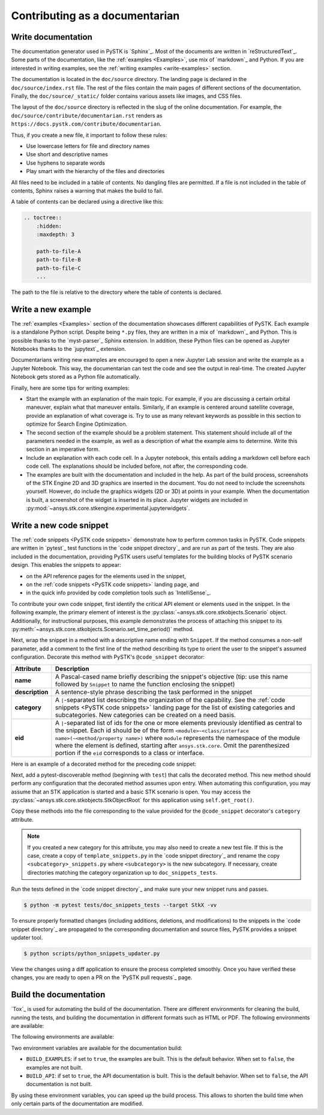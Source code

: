 Contributing as a documentarian
###############################

.. grid:: 1 1 3 3

    .. grid-item-card:: :fa:`pencil` Write documentation
        :padding: 2 2 2 2
        :link: write-documentation
        :link-type: ref

        Explain how to get started, use, and contribute to the project.

    .. grid-item-card:: :fa:`laptop-code` Add a new example
        :padding: 2 2 2 2
        :link: write-examples
        :link-type: ref

        Showcase the capabilities of PySTK by adding a new example. 

    .. grid-item-card:: :fa:`clone` Add a new code snippet
        :padding: 2 2 2 2
        :link: write-snippets
        :link-type: ref

        Demonstrate a common PySTK task by adding a new code snippet.

    .. grid-item-card:: :fa:`file-code` Build the documentation
        :padding: 2 2 2 2
        :link: build-documentation
        :link-type: ref

        Render the documentation to see your changes reflected.

.. _write-documentation:

Write documentation
===================

The documentation generator used in PySTK is `Sphinx`_. Most of the documents
are written in `reStructuredText`_. Some parts of the documentation, like the
:ref:`examples <Examples>`, use mix of `markdown`_ and Python. If
you are interested in writing examples, see the :ref:`writing examples <write-examples>` 
section.

The documentation is located in the ``doc/source`` directory. The landing page
is declared in the ``doc/source/index.rst`` file. The rest of the files contain
the main pages of different sections of the documentation. Finally, the
``doc/source/_static/`` folder contains various assets like images, and CSS
files.

The layout of the ``doc/source`` directory is reflected in the slug of the
online documentation. For example, the
``doc/source/contribute/documentarian.rst`` renders as
``https://docs.pystk.com/contribute/documentarian``. 

Thus, if you create a new file, it important to follow these rules:

- Use lowercase letters for file and directory names
- Use short and descriptive names
- Use hyphens to separate words
- Play smart with the hierarchy of the files and directories

All files need to be included in a table of contents. No dangling files are
permitted. If a file is not included in the table of contents, Sphinx raises a
warning that makes the build to fail.

A table of contents can be declared using a directive like this:

.. code-block:: rst

    .. toctree::
        :hidden:
        :maxdepth: 3

        path-to-file-A
        path-to-file-B
        path-to-file-C
        ...

The path to the file is relative to the directory where the table of contents
is declared.

.. _write-examples:

Write a new example
===================

The :ref:`examples <Examples>` section of the documentation showcases different
capabilities of PySTK. Each example is a standalone Python script. Despite
being ``*.py`` files, they are written in a mix of `markdown`_ and Python. This
is possible thanks to the `myst-parser`_ Sphinx extension. In addition, these
Python files can be opened as Jupyter Notebooks thanks to the `jupytext`_
extension.

Documentarians writing new examples are encouraged to open a new Jupyter Lab
session and write the example as a Jupyter Notebook. This way, the
documentarian can test the code and see the output in real-time. The created
Jupyter Notebook gets stored as a Python file automatically.

Finally, here are some tips for writing examples:

- Start the example with an explanation of the main topic. For example, if you
  are discussing a certain orbital maneuver, explain what that maneuver
  entails. Similarly, if an example is centered around satellite coverage,
  provide an explanation of what coverage is. Try to use as many relevant
  keywords as possible in this section to optimize for Search Engine
  Optimization.

- The second section of the example should be a problem statement. This
  statement should include all of the parameters needed in the example, as well
  as a description of what the example aims to determine. Write this section in
  an imperative form.

- Include an explanation with each code cell. In a Jupyter notebook, this
  entails adding a markdown cell before each code cell. The explanations should
  be included before, not after, the corresponding code.

- The examples are built with the documentation and included in the help. As
  part of the build process, screenshots of the STK Engine 2D and 3D graphics
  are inserted in the document. You do not need to include the screenshots
  yourself. However, do include the graphics widgets (2D or 3D) at points in
  your example. When the documentation is built, a screenshot of the widget
  is inserted in its place. Jupyter widgets are included in
  :py:mod:`~ansys.stk.core.stkengine.experimental.jupyterwidgets`.

.. _write-snippets:

Write a new code snippet
========================

The :ref:`code snippets <PySTK code snippets>` demonstrate how to perform
common tasks in PySTK. Code snippets are written in `pytest`_ test functions 
in the `code snippet directory`_ and are run as part of the 
tests. They are also included in the documentation, providing PySTK users 
useful templates for the building blocks of PySTK scenario design. This 
enables the snippets to appear:

- on the API reference pages for the elements used in the snippet, 
- on the :ref:`code snippets <PySTK code snippets>` landing page, and
- in the quick info provided by code completion tools such as `IntelliSense`_.

To contribute your own code snippet, first identify the critical API element 
or elements used in the snippet. In the following example, the primary element 
of interest is the :py:class:`~ansys.stk.core.stkobjects.Scenario` object. 
Additionally, for instructional purposes, this example demonstrates the 
process of attaching this snippet to its
:py:meth:`~ansys.stk.core.stkobjects.Scenario.set_time_period()` method.

.. vale off

.. code-block:: python
    :linenos:

    # StkObjectRoot root: STK Object Model Root
    from ansys.stk.core.stkobjects import Scenario

    scenario: Scenario = root.current_scenario
    scenario.set_time_period(
      start_time="1 Jan 2012 12:00:00.000", 
      stop_time="2 Jan 2012 12:00:00.000"
    )

.. vale on

Next, wrap the snippet in a method with a descriptive name ending with 
``Snippet``. If the method consumes a non-self parameter, add a comment to the 
first line of the method describing its type to orient the user to the 
snippet's assumed configuration. Decorate this method with PySTK's 
``@code_snippet`` decorator:

.. list-table::
    :header-rows: 1
    :widths: auto
    
    * - **Attribute**
      - **Description**
    * - **name**
      - A Pascal-cased name briefly describing the snippet's objective (tip: use this name followed by ``Snippet`` to name the function enclosing the snippet)
    * - **description**
      - A sentence-style phrase describing the task performed in the snippet
    * - **category**
      - A ``|``-separated list describing the organization of the capability. See the :ref:`code snippets <PySTK code snippets>` landing page for the list of existing categories and subcategories. New categories can be created on a need basis.
    * - **eid**
      - A ``|``-separated list of ids for the one or more elements previously identified as central to the snippet. Each id should be of the form ``<module>~<class/interface name>(~<method/property name>)`` where ``module`` represents the namespace of the module where the element is defined, starting after ``ansys.stk.core``. Omit the parenthesized portion if the ``eid`` corresponds to a class or interface.

Here is an example of a decorated method for the preceding code snippet:

.. vale off

.. code-block:: python
    :linenos:

    @code_snippet(
        name="SetScenarioTimePeriod",
        description="Set the current scenario's time period",
        category="Scenario | Scenario Management",
        eid="stkobjects~Scenario | stkobjects~Scenario~set_time_period",
    )
    def SetScenarioTimePeriodSnippet(self, root):
      # StkObjectRoot root: STK Object Model Root
      from ansys.stk.core.stkobjects import Scenario

      scenario: Scenario = root.current_scenario
      scenario.set_time_period(
        start_time="1 Jan 2012 12:00:00.000", 
        stop_time="2 Jan 2012 12:00:00.000"
      )

.. vale on

Next, add a pytest-discoverable method (beginning with ``test``) that calls
the decorated method. This new method should perform any configuration that 
the decorated method assumes upon entry. When automating this configuration, 
you may assume that an STK application is started and a basic STK scenario is 
open. You may access the :py:class:`~ansys.stk.core.stkobjects.StkObjectRoot`
for this application using ``self.get_root()``.

.. vale off

.. code-block:: python
    :linenos:

    def test_SetScenarioTimePeriodSnippet(self):
      root = self.get_root()
      self.SetScenarioTimePeriodSnippet(root)

    @code_snippet(
        name="SetScenarioTimePeriod",
        description="Set the current scenario's time period",
        category="Scenario | Scenario Management",
        eid="stkobjects~Scenario | stkobjects~Scenario~set_time_period",
    )
    def SetScenarioTimePeriodSnippet(self, root):
      # StkObjectRoot root: STK Object Model Root
      from ansys.stk.core.stkobjects import Scenario

      scenario: Scenario = root.current_scenario
      scenario.set_time_period(
        start_time="1 Jan 2012 12:00:00.000", 
        stop_time="2 Jan 2012 12:00:00.000"
      )

.. vale on

Copy these methods into the file corresponding to the value provided for the 
``@code_snippet`` decorator's ``category`` attribute. 

.. note:: If you created a new category for this attribute, you may also need to create a new test file. If this is the case, create a copy of ``template_snippets.py`` in the `code snippet directory`_ and rename the copy ``<subcategory>_snippets.py`` where ``<subcategory>`` is the new subcategory. If necessary, create directories matching the category organization up to ``doc_snippets_tests``.

Run the tests defined in the `code snippet directory`_ and make sure 
your new snippet runs and passes.

.. vale off

.. code-block:: console

   $ python -m pytest tests/doc_snippets_tests --target StkX -vv

.. vale on

To ensure properly formatted changes (including additions, deletions, and 
modifications) to the snippets in the `code snippet directory`_ are 
propagated to the corresponding documentation and source files, PySTK provides 
a snippet updater tool.

.. vale off

.. code-block:: console

   $ python scripts/python_snippets_updater.py

.. vale on

View the changes using a diff application to ensure the process completed 
smoothly. Once you have verified these changes, you are ready to open a PR on
the `PySTK pull requests`_ page.

.. _build-documentation:

Build the documentation
=======================

`Tox`_ is used for automating the build of the documentation. There are
different environments for cleaning the build, running the tests, and building
the documentation in different formats such as HTML or PDF. The following
environments are available:

The following
environments are available:

.. jinja:: toxenvs

    .. dropdown:: Documentation environments
        :animate: fade-in
        :icon: three-bars

        .. list-table::
            :header-rows: 1
            :widths: auto

            * - Environment
              - Command
            {% for environment in envs %}
            {% set name, description  = environment.split("->") %}
            {% if name.startswith("doc-")%}
            * - {{ name }}
              - python -m tox -e {{ name }}
            {% endif %}
            {% endfor %}

Two environment variables are available for the documentation build:

- ``BUILD_EXAMPLES``: if set to ``true``, the examples are built. This is the
  default behavior. When set to ``false``, the examples are not built.

- ``BUILD_API``: if set to ``true``, the API documentation is built. This is
  the default behavior. When set to ``false``, the API documentation is not
  built.

By using these environment variables, you can speed up the build process. This
allows to shorten the build time when only certain parts of the documentation
are modified.
